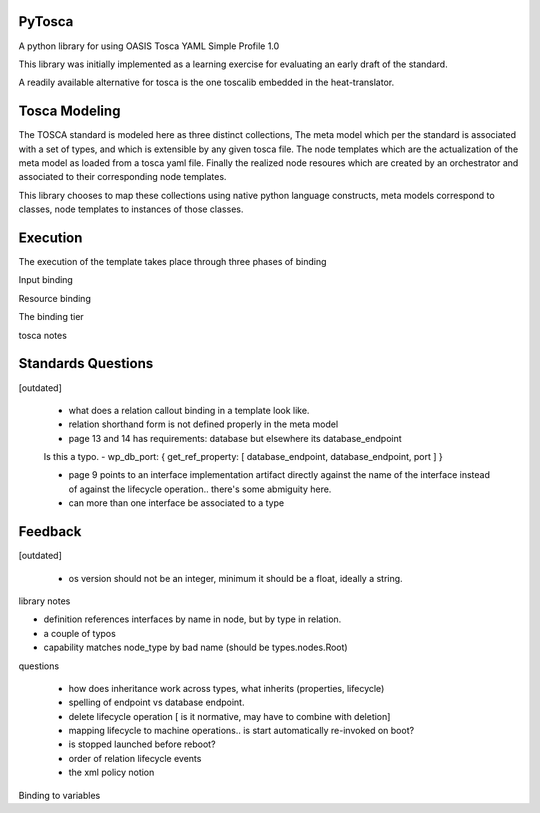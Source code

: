 PyTosca
-------

A python library for using OASIS Tosca YAML Simple Profile 1.0

This library was initially implemented as a learning exercise
for evaluating an early draft of the standard.

A readily available alternative for tosca is the one toscalib
embedded in the heat-translator.


Tosca Modeling
--------------

The TOSCA standard is modeled here as three distinct collections, The
meta model which per the standard is associated with a set of types,
and which is extensible by any given tosca file. The node templates
which are the actualization of the meta model as loaded from a tosca
yaml file. Finally the realized node resoures which are created by
an orchestrator and associated to their corresponding node templates.

This library chooses to map these collections using native python
language constructs, meta models correspond to classes, node templates
to instances of those classes.


Execution
---------

The execution of the template takes place through three phases of binding

Input binding

Resource binding

The binding tier

tosca notes


Standards Questions
-------------------

[outdated]

 - what does a relation callout binding in a template look like.
 - relation shorthand form is not defined properly in the meta model
 - page 13 and 14 has requirements: database but elsewhere its database_endpoint

 Is this a typo.
 - wp_db_port: { get_ref_property: [ database_endpoint, database_endpoint, port ] }

 - page 9 points to an interface implementation artifact directly against the name
   of the interface instead of against the lifecycle operation.. there's some abmiguity
   here.

 - can more than one interface be associated to a type


Feedback
--------

[outdated]

 - os version should not be an integer, minimum it should be a float, ideally a string.

library notes


- definition references interfaces by name in node, but by type in relation.
- a couple of typos
- capability matches node_type by bad name (should be types.nodes.Root)


questions

 - how does inheritance work across types, what inherits (properties, lifecycle)
 - spelling of endpoint vs database endpoint.
 - delete lifecycle operation [ is it normative, may have to combine with deletion]
 - mapping lifecycle to machine operations.. is start automatically re-invoked on boot?
 - is stopped launched before reboot?
 - order of relation lifecycle events

 - the xml policy notion

Binding to variables



